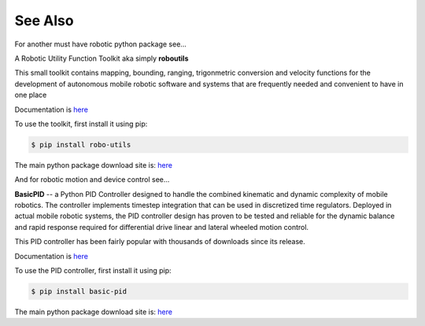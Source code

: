

See Also
--------

For another must have robotic python package see...

A Robotic Utility Function Toolkit aka simply **roboutils**

This small toolkit contains mapping, bounding, ranging, trigonmetric conversion
and velocity functions for the development of autonomous mobile robotic software
and systems that are frequently needed and convenient to have in one place

Documentation is `here <https://robo-utils.readthedocs.io/en/latest/>`_

To use the toolkit, first install it using pip:

.. code-block:: console

    $ pip install robo-utils

The main python package download site is: `here <https://pypi.org/project/robo-utils/>`_


And for robotic motion and device control see...

**BasicPID** -- a Python PID Controller designed to handle the combined kinematic 
and dynamic complexity of mobile robotics. The controller implements timestep integration
that can be used in discretized time regulators.  Deployed in actual mobile robotic systems, the 
PID controller design has proven to be tested and reliable for the dynamic balance and rapid 
response required for differential drive linear and lateral wheeled motion control. 

This PID controller has been fairly popular with thousands of downloads since its release.

Documentation is `here <https://robo-pid.readthedocs.io/en/latest/>`_

To use the PID controller, first install it using pip:

.. code-block:: console

    $ pip install basic-pid

The main python package download site is: `here <https://pypi.org/project/basic-pid/>`_

